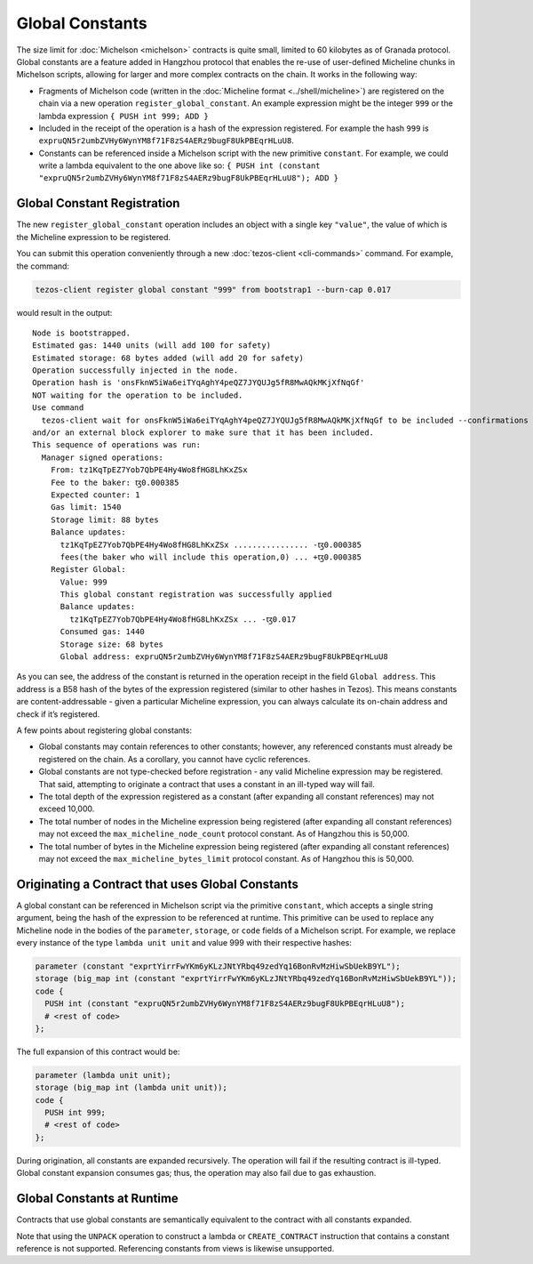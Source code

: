 Global Constants
================

The size limit for :doc:`Michelson <michelson>` contracts is quite small, limited to 60
kilobytes as of Granada protocol. Global constants are a feature added
in Hangzhou protocol that enables the re-use of user-defined Micheline chunks in Michelson scripts, allowing
for larger and more complex contracts on the chain. It works in the
following way:

-  Fragments of Michelson code (written in the :doc:`Micheline format <../shell/micheline>`) are
   registered on the chain via a new operation
   ``register_global_constant``. An example expression might be the
   integer ``999`` or the lambda expression ``{ PUSH int 999; ADD }``
-  Included in the receipt of the operation is a hash of the expression
   registered. For example the hash ``999`` is
   ``expruQN5r2umbZVHy6WynYM8f71F8zS4AERz9bugF8UkPBEqrHLuU8``.
-  Constants can be referenced inside a Michelson script with the new
   primitive ``constant``. For example, we could write a lambda
   equivalent to the one above like so:
   ``{ PUSH int (constant "expruQN5r2umbZVHy6WynYM8f71F8zS4AERz9bugF8UkPBEqrHLuU8"); ADD }``

Global Constant Registration
----------------------------

The new ``register_global_constant`` operation includes an object with a
single key ``"value"``, the value of which is the Micheline expression
to be registered.

You can submit this operation conveniently through a new :doc:`tezos-client <cli-commands>` command.
For example, the command:

.. code:: sh

    tezos-client register global constant "999" from bootstrap1 --burn-cap 0.017

would result in the output:

::

   Node is bootstrapped.
   Estimated gas: 1440 units (will add 100 for safety)
   Estimated storage: 68 bytes added (will add 20 for safety)
   Operation successfully injected in the node.
   Operation hash is 'onsFknW5iWa6eiTYqAghY4peQZ7JYQUJg5fR8MwAQkMKjXfNqGf'
   NOT waiting for the operation to be included.
   Use command
     tezos-client wait for onsFknW5iWa6eiTYqAghY4peQZ7JYQUJg5fR8MwAQkMKjXfNqGf to be included --confirmations 5 --branch BLockGenesisGenesisGenesisGenesisGenesisCCCCCeZiLHU
   and/or an external block explorer to make sure that it has been included.
   This sequence of operations was run:
     Manager signed operations:
       From: tz1KqTpEZ7Yob7QbPE4Hy4Wo8fHG8LhKxZSx
       Fee to the baker: ꜩ0.000385
       Expected counter: 1
       Gas limit: 1540
       Storage limit: 88 bytes
       Balance updates:
         tz1KqTpEZ7Yob7QbPE4Hy4Wo8fHG8LhKxZSx ................ -ꜩ0.000385
         fees(the baker who will include this operation,0) ... +ꜩ0.000385
       Register Global:
         Value: 999
         This global constant registration was successfully applied
         Balance updates:
           tz1KqTpEZ7Yob7QbPE4Hy4Wo8fHG8LhKxZSx ... -ꜩ0.017
         Consumed gas: 1440
         Storage size: 68 bytes
         Global address: expruQN5r2umbZVHy6WynYM8f71F8zS4AERz9bugF8UkPBEqrHLuU8

As you can see, the address of the constant is returned in the operation
receipt in the field ``Global address``. This address is a B58 hash of the bytes of the expression
registered (similar to other hashes in Tezos). This means constants are
content-addressable - given a particular Micheline expression, you can
always calculate its on-chain address and check if it’s registered.

A few points about registering global constants:

- Global constants may contain references to other constants; however,
  any referenced constants must already be registered on the chain. As a
  corollary, you cannot have cyclic references.
- Global constants are not type-checked before registration - any
  valid Micheline expression may be registered. That said, attempting
  to originate a contract that uses a constant in an ill-typed way will
  fail.
- The total depth of the expression registered as a constant (after
  expanding all constant references) may not exceed 10,000.
- The total number of nodes in the Micheline expression being
  registered (after expanding all constant references) may not exceed
  the ``max_micheline_node_count`` protocol constant. As of Hangzhou
  this is 50,000.
- The total number of bytes in the Micheline expression being
  registered (after expanding all constant references) may not exceed
  the ``max_micheline_bytes_limit`` protocol constant. As of Hangzhou
  this is 50,000.

Originating a Contract that uses Global Constants
-------------------------------------------------

A global constant can be referenced in Michelson script via the
primitive ``constant``, which accepts a single string argument, being
the hash of the expression to be referenced at runtime. This primitive
can be used to replace any Micheline node in the bodies of the
``parameter``, ``storage``, or ``code`` fields of a Michelson script. For
example, we replace every instance of the type ``lambda unit unit`` and
value 999 with their respective hashes:

.. code-block:: michelson

     parameter (constant "exprtYirrFwYKm6yKLzJNtYRbq49zedYq16BonRvMzHiwSbUekB9YL");
     storage (big_map int (constant "exprtYirrFwYKm6yKLzJNtYRbq49zedYq16BonRvMzHiwSbUekB9YL")); 
     code {
       PUSH int (constant "expruQN5r2umbZVHy6WynYM8f71F8zS4AERz9bugF8UkPBEqrHLuU8");
       # <rest of code>
     };

The full expansion of this contract would be:

.. code-block:: michelson

     parameter (lambda unit unit);
     storage (big_map int (lambda unit unit)); 
     code {
       PUSH int 999;
       # <rest of code>
     };

During origination, all constants are expanded recursively. The
operation will fail if the resulting contract is ill-typed. Global
constant expansion consumes gas; thus, the operation may also fail due
to gas exhaustion.

Global Constants at Runtime
---------------------------

Contracts that use global constants are semantically equivalent to the
contract with all constants expanded.

Note that using the ``UNPACK`` operation to construct a lambda or
``CREATE_CONTRACT`` instruction that contains a constant reference is
not supported. Referencing constants from views is likewise unsupported.
